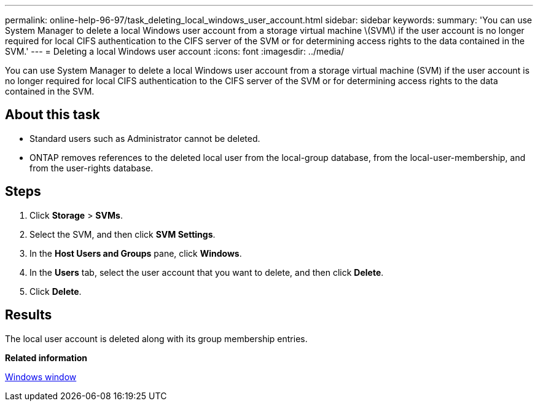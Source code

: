 ---
permalink: online-help-96-97/task_deleting_local_windows_user_account.html
sidebar: sidebar
keywords: 
summary: 'You can use System Manager to delete a local Windows user account from a storage virtual machine \(SVM\) if the user account is no longer required for local CIFS authentication to the CIFS server of the SVM or for determining access rights to the data contained in the SVM.'
---
= Deleting a local Windows user account
:icons: font
:imagesdir: ../media/

[.lead]
You can use System Manager to delete a local Windows user account from a storage virtual machine (SVM) if the user account is no longer required for local CIFS authentication to the CIFS server of the SVM or for determining access rights to the data contained in the SVM.

== About this task

* Standard users such as Administrator cannot be deleted.
* ONTAP removes references to the deleted local user from the local-group database, from the local-user-membership, and from the user-rights database.

== Steps

. Click *Storage* > *SVMs*.
. Select the SVM, and then click *SVM Settings*.
. In the *Host Users and Groups* pane, click *Windows*.
. In the *Users* tab, select the user account that you want to delete, and then click *Delete*.
. Click *Delete*.

== Results

The local user account is deleted along with its group membership entries.

*Related information*

xref:reference_windows_window.adoc[Windows window]
